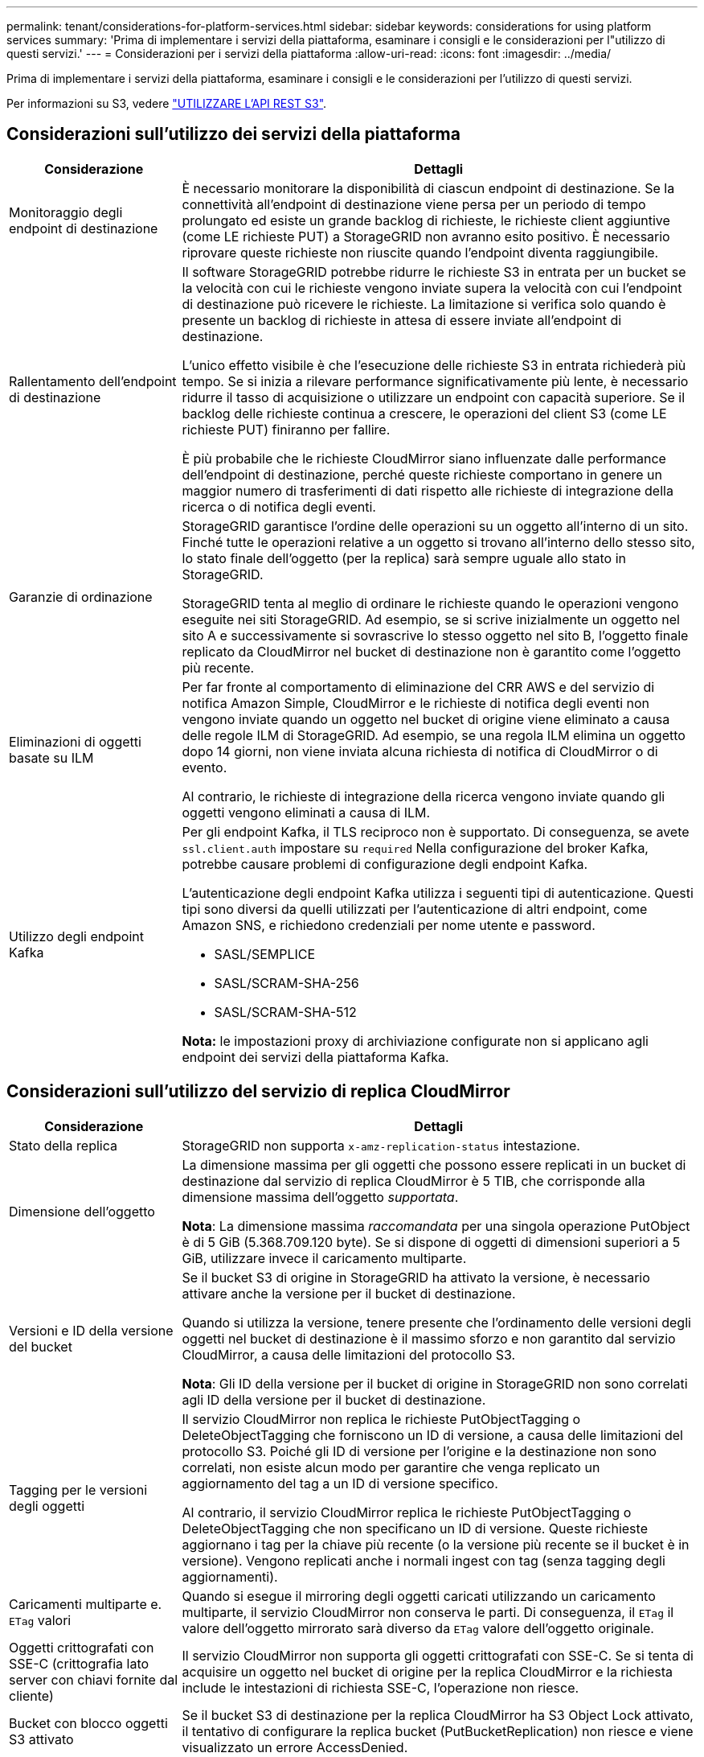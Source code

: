 ---
permalink: tenant/considerations-for-platform-services.html 
sidebar: sidebar 
keywords: considerations for using platform services 
summary: 'Prima di implementare i servizi della piattaforma, esaminare i consigli e le considerazioni per l"utilizzo di questi servizi.' 
---
= Considerazioni per i servizi della piattaforma
:allow-uri-read: 
:icons: font
:imagesdir: ../media/


[role="lead"]
Prima di implementare i servizi della piattaforma, esaminare i consigli e le considerazioni per l'utilizzo di questi servizi.

Per informazioni su S3, vedere link:../s3/index.html["UTILIZZARE L'API REST S3"].



== Considerazioni sull'utilizzo dei servizi della piattaforma

[cols="1a,3a"]
|===
| Considerazione | Dettagli 


 a| 
Monitoraggio degli endpoint di destinazione
 a| 
È necessario monitorare la disponibilità di ciascun endpoint di destinazione. Se la connettività all'endpoint di destinazione viene persa per un periodo di tempo prolungato ed esiste un grande backlog di richieste, le richieste client aggiuntive (come LE richieste PUT) a StorageGRID non avranno esito positivo. È necessario riprovare queste richieste non riuscite quando l'endpoint diventa raggiungibile.



 a| 
Rallentamento dell'endpoint di destinazione
 a| 
Il software StorageGRID potrebbe ridurre le richieste S3 in entrata per un bucket se la velocità con cui le richieste vengono inviate supera la velocità con cui l'endpoint di destinazione può ricevere le richieste. La limitazione si verifica solo quando è presente un backlog di richieste in attesa di essere inviate all'endpoint di destinazione.

L'unico effetto visibile è che l'esecuzione delle richieste S3 in entrata richiederà più tempo. Se si inizia a rilevare performance significativamente più lente, è necessario ridurre il tasso di acquisizione o utilizzare un endpoint con capacità superiore. Se il backlog delle richieste continua a crescere, le operazioni del client S3 (come LE richieste PUT) finiranno per fallire.

È più probabile che le richieste CloudMirror siano influenzate dalle performance dell'endpoint di destinazione, perché queste richieste comportano in genere un maggior numero di trasferimenti di dati rispetto alle richieste di integrazione della ricerca o di notifica degli eventi.



 a| 
Garanzie di ordinazione
 a| 
StorageGRID garantisce l'ordine delle operazioni su un oggetto all'interno di un sito. Finché tutte le operazioni relative a un oggetto si trovano all'interno dello stesso sito, lo stato finale dell'oggetto (per la replica) sarà sempre uguale allo stato in StorageGRID.

StorageGRID tenta al meglio di ordinare le richieste quando le operazioni vengono eseguite nei siti StorageGRID. Ad esempio, se si scrive inizialmente un oggetto nel sito A e successivamente si sovrascrive lo stesso oggetto nel sito B, l'oggetto finale replicato da CloudMirror nel bucket di destinazione non è garantito come l'oggetto più recente.



 a| 
Eliminazioni di oggetti basate su ILM
 a| 
Per far fronte al comportamento di eliminazione del CRR AWS e del servizio di notifica Amazon Simple, CloudMirror e le richieste di notifica degli eventi non vengono inviate quando un oggetto nel bucket di origine viene eliminato a causa delle regole ILM di StorageGRID. Ad esempio, se una regola ILM elimina un oggetto dopo 14 giorni, non viene inviata alcuna richiesta di notifica di CloudMirror o di evento.

Al contrario, le richieste di integrazione della ricerca vengono inviate quando gli oggetti vengono eliminati a causa di ILM.



 a| 
Utilizzo degli endpoint Kafka
 a| 
Per gli endpoint Kafka, il TLS reciproco non è supportato. Di conseguenza, se avete `ssl.client.auth` impostare su `required` Nella configurazione del broker Kafka, potrebbe causare problemi di configurazione degli endpoint Kafka.

L'autenticazione degli endpoint Kafka utilizza i seguenti tipi di autenticazione. Questi tipi sono diversi da quelli utilizzati per l'autenticazione di altri endpoint, come Amazon SNS, e richiedono credenziali per nome utente e password.

* SASL/SEMPLICE
* SASL/SCRAM-SHA-256
* SASL/SCRAM-SHA-512


*Nota:* le impostazioni proxy di archiviazione configurate non si applicano agli endpoint dei servizi della piattaforma Kafka.

|===


== Considerazioni sull'utilizzo del servizio di replica CloudMirror

[cols="1a,3a"]
|===
| Considerazione | Dettagli 


 a| 
Stato della replica
 a| 
StorageGRID non supporta `x-amz-replication-status` intestazione.



 a| 
Dimensione dell'oggetto
 a| 
La dimensione massima per gli oggetti che possono essere replicati in un bucket di destinazione dal servizio di replica CloudMirror è 5 TIB, che corrisponde alla dimensione massima dell'oggetto _supportata_.

*Nota*: La dimensione massima _raccomandata_ per una singola operazione PutObject è di 5 GiB (5.368.709.120 byte). Se si dispone di oggetti di dimensioni superiori a 5 GiB, utilizzare invece il caricamento multiparte.



 a| 
Versioni e ID della versione del bucket
 a| 
Se il bucket S3 di origine in StorageGRID ha attivato la versione, è necessario attivare anche la versione per il bucket di destinazione.

Quando si utilizza la versione, tenere presente che l'ordinamento delle versioni degli oggetti nel bucket di destinazione è il massimo sforzo e non garantito dal servizio CloudMirror, a causa delle limitazioni del protocollo S3.

*Nota*: Gli ID della versione per il bucket di origine in StorageGRID non sono correlati agli ID della versione per il bucket di destinazione.



 a| 
Tagging per le versioni degli oggetti
 a| 
Il servizio CloudMirror non replica le richieste PutObjectTagging o DeleteObjectTagging che forniscono un ID di versione, a causa delle limitazioni del protocollo S3. Poiché gli ID di versione per l'origine e la destinazione non sono correlati, non esiste alcun modo per garantire che venga replicato un aggiornamento del tag a un ID di versione specifico.

Al contrario, il servizio CloudMirror replica le richieste PutObjectTagging o DeleteObjectTagging che non specificano un ID di versione. Queste richieste aggiornano i tag per la chiave più recente (o la versione più recente se il bucket è in versione). Vengono replicati anche i normali ingest con tag (senza tagging degli aggiornamenti).



 a| 
Caricamenti multiparte e. `ETag` valori
 a| 
Quando si esegue il mirroring degli oggetti caricati utilizzando un caricamento multiparte, il servizio CloudMirror non conserva le parti. Di conseguenza, il `ETag` il valore dell'oggetto mirrorato sarà diverso da `ETag` valore dell'oggetto originale.



 a| 
Oggetti crittografati con SSE-C (crittografia lato server con chiavi fornite dal cliente)
 a| 
Il servizio CloudMirror non supporta gli oggetti crittografati con SSE-C. Se si tenta di acquisire un oggetto nel bucket di origine per la replica CloudMirror e la richiesta include le intestazioni di richiesta SSE-C, l'operazione non riesce.



 a| 
Bucket con blocco oggetti S3 attivato
 a| 
Se il bucket S3 di destinazione per la replica CloudMirror ha S3 Object Lock attivato, il tentativo di configurare la replica bucket (PutBucketReplication) non riesce e viene visualizzato un errore AccessDenied.

|===